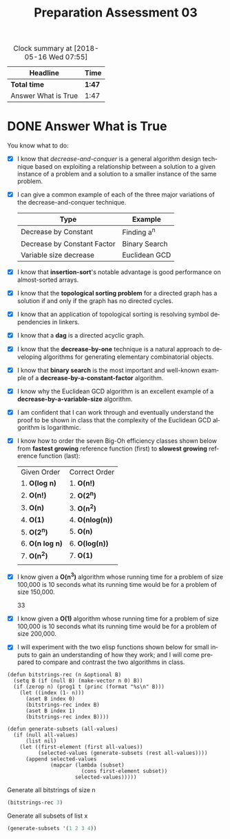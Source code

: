 #+TITLE: Preparation Assessment 03
#+LANGUAGE: en
#+OPTIONS: H:4 num:nil toc:nil \n:nil @:t ::t |:t ^:t *:t TeX:t LaTeX:t
#+STARTUP: showeverything

#+BEGIN: clocktable :maxlevel 2 :scope file
#+CAPTION: Clock summary at [2018-05-16 Wed 07:55]
| Headline            | Time   |
|---------------------+--------|
| *Total time*        | *1:47* |
|---------------------+--------|
| Answer What is True | 1:47   |
#+END:


* DONE Answer What is True
  CLOSED: [2018-05-16 Wed 07:55]
  :LOGBOOK:
  CLOCK: [2018-05-15 Tue 19:53]--[2018-05-15 Tue 20:00] =>  0:07
  CLOCK: [2018-05-15 Tue 09:23]--[2018-05-15 Tue 09:31] =>  0:08
  CLOCK: [2018-05-14 Mon 22:33]--[2018-05-14 Mon 22:33] =>  0:00
  CLOCK: [2018-05-14 Mon 21:34]--[2018-05-14 Mon 22:33] =>  0:59
  CLOCK: [2018-05-14 Mon 08:44]--[2018-05-14 Mon 09:17] =>  0:33
  :END:

  You know what to do:

  - [X] I know that /decrease-and-conquer/ is a general algorithm design
    technique based on exploiting a relationship between a solution to a given
    instance of a problem and a solution to a smaller instance of the same
    problem.
  - [X] I can give a common example of each of the three major variations of the
    decrease-and-conquer technique.
    | Type                        | Example       |
    |-----------------------------+---------------|
    | Decrease by Constant        | Finding a^n    |
    | Decrease by Constant Factor | Binary Search |
    | Variable size decrease      | Euclidean GCD |
   
  - [X] I know that *insertion-sort*'s notable advantage is good performance on
    almost-sorted arrays.
  - [X] I know that the *topological sorting problem* for a directed graph has a
    solution if and only if the graph has no directed cycles.
  - [X] I know that an application of topological sorting is resolving symbol
    dependencies in linkers.
  - [X] I know that a *dag* is a directed acyclic graph.
  - [X] I know that the *decrease-by-one* technique is a natural approach to
    developing algorithms for generating elementary combinatorial objects.
  - [X] I know that *binary search* is the most important and well-known example
    of a *decrease-by-a-constant-factor* algorithm.
  - [X] I know why the Euclidean GCD algorithm is an excellent example of a
    *decrease-by-a-variable-size* algorithm.
  - [X] I am confident that I can work through and eventually understand the
    proof to be shown in class that the complexity of the Euclidean GCD
    algorithm is logarithmic.
  - [X] I know how to order the seven Big-Oh efficiency classes shown below
    from *fastest growing* reference function (first) to *slowest growing*
    reference function (last):
         | Given Order     | Correct Order   |
         | 1. *O(log n)*   | 1. *O(n!)*      |
         | 2. *O(n!)*      | 2. *O(2^n)*     |
         | 3. *O(n)*       | 3. *O(n^2)*     |
         | 4. *O(1)*       | 4. *O(nlog(n))* |
         | 5. *O(2^n)*     | 5. *O(n)*       |
         | 6. *O(n log n)* | 6. *O(log(n))*  |
         | 7. *O(n^2)*     | 7. *O(1)*       |
         |                 |                 |
  - [X] I know given a *O(n^3)* algorithm whose running time for a problem of
    size 100,000 is 10 seconds what its running time would be for a problem of
    size 150,000.

    33
  - [X] I know given a *O(1)* algorithm whose running time for a problem of size
    100,000 is 10 seconds what its running time would be for a problem of size
    200,000.
  - [X] I will experiment with the two elisp functions shown below for small
    inputs to gain an understanding of how they work; and I will come prepared
    to compare and contrast the two algorithms in class.

#+BEGIN_SRC elisp :results silent
  (defun bitstrings-rec (n &optional B)
    (setq B (if (null B) (make-vector n 0) B))
    (if (zerop n) (prog1 t (princ (format "%s\n" B)))
      (let ((index (1- n)))
        (aset B index 0)
        (bitstrings-rec index B)
        (aset B index 1)
        (bitstrings-rec index B))))

  (defun generate-subsets (all-values)
    (if (null all-values)
        (list nil)
      (let ((first-element (first all-values))
            (selected-values (generate-subsets (rest all-values))))
        (append selected-values
                (mapcar (lambda (subset)
                          (cons first-element subset))
                        selected-values)))))
#+END_SRC


Generate all bitstrings of size n

#+BEGIN_SRC emacs-lisp :results output
 (bitstrings-rec 3)
#+END_SRC

#+RESULTS:
: [0 0 0]
: [1 0 0]
: [0 1 0]
: [1 1 0]
: [0 0 1]
: [1 0 1]
: [0 1 1]
: [1 1 1]

Generate all subsets of list x
#+BEGIN_SRC emacs-lisp
  (generate-subsets '(1 2 3 4))
#+END_SRC

#+RESULTS:
| 4 |   |   |   |
| 3 |   |   |   |
| 3 | 4 |   |   |
| 2 |   |   |   |
| 2 | 4 |   |   |
| 2 | 3 |   |   |
| 2 | 3 | 4 |   |
| 1 |   |   |   |
| 1 | 4 |   |   |
| 1 | 3 |   |   |
| 1 | 3 | 4 |   |
| 1 | 2 |   |   |
| 1 | 2 | 4 |   |
| 1 | 2 | 3 |   |
| 1 | 2 | 3 | 4 |
